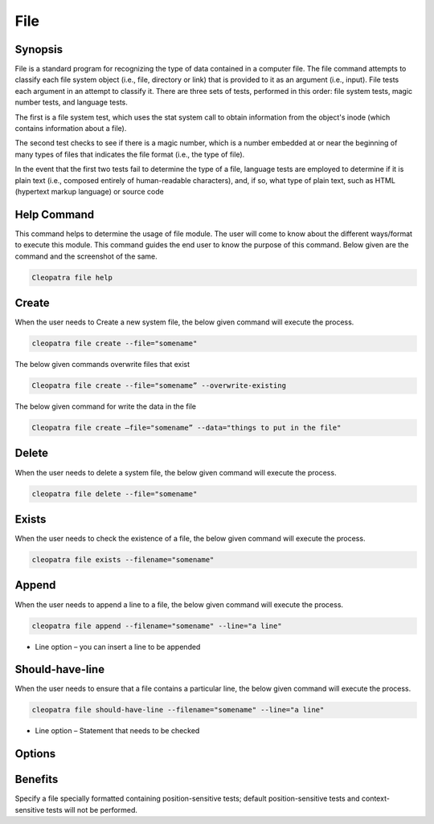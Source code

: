 ==========
File
==========

Synopsis
-------------

File is a standard program for recognizing the type of data contained in a computer file. The file command attempts to classify each file system object (i.e., file, directory or link) that is provided to it as an argument (i.e., input). File tests each argument in an attempt to classify it. There are three sets of tests, performed in this order: file system tests, magic number tests, and language tests. 

The first is a file system test, which uses the stat system call to obtain information from the object's inode (which contains information about a file). 

The second test checks to see if there is a magic number, which is a number embedded at or near the beginning of many types of files that indicates the file format (i.e., the type of file).


In the event that the first two tests fail to determine the type of a file, language tests are employed to determine if it is plain text (i.e., composed entirely of human-readable characters), and, if so, what type of plain text, such as HTML (hypertext markup language) or source code 

Help Command
-----------------

This command helps to determine the usage of file module. The user will come to know about the different ways/format to execute this module. This command guides the end user to know the purpose of this command. Below given are the command and the screenshot of the same. 

.. code-block:: bash
        
	        Cleopatra file help

Create
------------

When the user needs to Create a new system file, the below given command will execute the process.
 
.. code-block:: bash

                cleopatra file create --file="somename"

The below given commands overwrite files that exist

.. code-block:: bash
         
	       Cleopatra file create --file="somename” --overwrite-existing

The below given command for write the data in the file

.. code-block:: bash
           
		Cleopatra file create –file="somename” --data="things to put in the file" 

Delete
----------

When the user needs to delete a system file, the below given command will execute the process.

.. code-block:: bash
	
		cleopatra file delete --file="somename"
Exists
-----------

When the user needs to check the existence of a file, the below given command will execute the process.

.. code-block:: bash

		cleopatra file exists --filename="somename"
Append
------------

When the user needs to append a line to a file, the below given command will execute the process.

.. code-block:: bash
	
		cleopatra file append --filename="somename" --line="a line"

* Line option – you can insert a line to be appended

Should-have-line
-------------------

When the user needs to ensure that a file contains a particular line, the below given command will execute the process.

.. code-block:: bash
	
		cleopatra file should-have-line --filename="somename" --line="a line"

* Line option – Statement that needs to be checked


Options
-----------                               

.. cssclass:: table-bordered

 +-----------------------+----------------------------------------------------+------------------------------------------+
 |	Parameters	 |		Alternative Parameter		      |		Comments			 |
 +-----------------------+----------------------------------------------------+------------------------------------------+
 |Cleopatra file help    |Either of the two alternative parameter can be used |Once the user provides the option, System |
 |			 |in command- File, file			      |starts processing			 |
 |			 |eg: Cleopatra File Install/ Cleopatra file Install| |						 |
 +-----------------------+----------------------------------------------------+------------------------------------------+


Benefits
-----------

Specify a file specially formatted containing position-sensitive tests; default position-sensitive tests and context-sensitive tests will not be performed.
